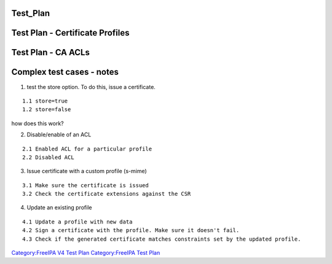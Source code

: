 Test_Plan
=========



Test Plan - Certificate Profiles
================================



Test Plan - CA ACLs
===================



Complex test cases - notes
==========================

1. test the store option. To do this, issue a certificate.

::

       1.1 store=true
       1.2 store=false

how does this work?

2. Disable/enable of an ACL

::

       2.1 Enabled ACL for a particular profile
       2.2 Disabled ACL

3. Issue certificate with a custom profile (s-mime)

::

       3.1 Make sure the certificate is issued
       3.2 Check the certificate extensions against the CSR
    

4. Update an existing profile

::

       4.1 Update a profile with new data
       4.2 Sign a certificate with the profile. Make sure it doesn't fail.
       4.3 Check if the generated certificate matches constraints set by the updated profile.

`Category:FreeIPA V4 Test Plan <Category:FreeIPA_V4_Test_Plan>`__
`Category:FreeIPA Test Plan <Category:FreeIPA_Test_Plan>`__